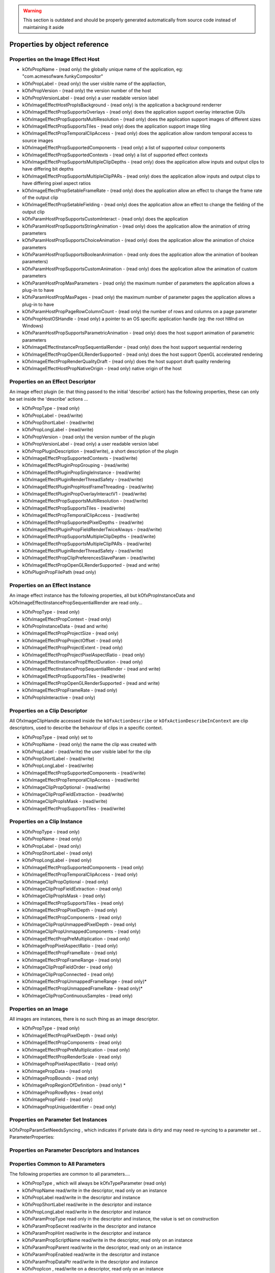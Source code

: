 .. warning::

    This section is outdated and should be properly generated automatically from source code instead
    of maintaining it aside

Properties by object reference
==============================

.. ImageEffectHostProperties:

Properties on the Image Effect Host
-----------------------------------

.. doxygendefine:: kOfxPropAPIVersion

   (read only) the version of the API implemented by the host, if not
   present, it is safe to assume "1.0"

.. doxygendefine:: kOfxPropType

   (read only) set to "host"

-  kOfxPropName
   - (read only) the globally unique name of the application, eg:
   "com.acmesofware.funkyCompositor"
-  kOfxPropLabel
   - (read only) the user visible name of the appliaction,
-  kOfxPropVersion
   - (read only) the version number of the host
-  kOfxPropVersionLabel
   - (read only) a user readable version label
-  kOfxImageEffectHostPropIsBackground
   - (read only) is the application a background renderrer
-  kOfxImageEffectPropSupportsOverlays
   - (read only) does the application support overlay interactive GUIs
-  kOfxImageEffectPropSupportsMultiResolution
   - (read only) does the application support images of different sizes
-  kOfxImageEffectPropSupportsTiles
   - (read only) does the application support image tiling
-  kOfxImageEffectPropTemporalClipAccess
   - (read only) does the application allow random temporal access to
   source images
-  kOfxImageEffectPropSupportedComponents
   - (read only) a list of supported colour components
-  kOfxImageEffectPropSupportedContexts
   - (read only) a list of supported effect contexts
-  kOfxImageEffectPropSupportsMultipleClipDepths
   - (read only) does the application allow inputs and output clips to
   have differing bit depths
-  kOfxImageEffectPropSupportsMultipleClipPARs
   - (read only) does the application allow inputs and output clips to
   have differing pixel aspect ratios
-  kOfxImageEffectPropSetableFrameRate
   - (read only) does the application allow an effect to change the
   frame rate of the output clip
-  kOfxImageEffectPropSetableFielding
   - (read only) does the application allow an effect to change the
   fielding of the output clip
-  kOfxParamHostPropSupportsCustomInteract
   - (read only) does the application
-  kOfxParamHostPropSupportsStringAnimation
   - (read only) does the application allow the animation of string
   parameters
-  kOfxParamHostPropSupportsChoiceAnimation
   - (read only) does the application allow the animation of choice
   parameters
-  kOfxParamHostPropSupportsBooleanAnimation
   - (read only does the application allow the animation of boolean
   parameters)
-  kOfxParamHostPropSupportsCustomAnimation
   - (read only) does the application allow the animation of custom
   parameters
-  kOfxParamHostPropMaxParameters
   - (read only) the maximum number of parameters the application allows
   a plug-in to have
-  kOfxParamHostPropMaxPages
   - (read only) the maximum number of parameter pages the application
   allows a plug-in to have
-  kOfxParamHostPropPageRowColumnCount
   - (read only) the number of rows and columns on a page parameter
-  kOfxPropHostOSHandle
   - (read only) a pointer to an OS specific application handle (eg: the
   root hWnd on Windows)
-  kOfxParamHostPropSupportsParametricAnimation
   - (read only) does the host support animation of parametric
   parameters
-  kOfxImageEffectInstancePropSequentialRender
   - (read only) does the host support sequential rendering
-  kOfxImageEffectPropOpenGLRenderSupported
   - (read only) does the host support OpenGL accelerated rendering
-  kOfxImageEffectPropRenderQualityDraft
   - (read only) does the host support draft quality rendering
-  kOfxImageEffectHostPropNativeOrigin
   - (read only) native origin of the host

.. EffectDescriptorProperties:

Properties on an Effect Descriptor
----------------------------------

An image effect plugin (ie: that thing passed to the initial 'describe'
action) has the following properties, these can only be set inside the
'describe' actions ...

-  kOfxPropType
   - (read only)
-  kOfxPropLabel
   - (read/write)
-  kOfxPropShortLabel
   - (read/write)
-  kOfxPropLongLabel
   - (read/write)
-  kOfxPropVersion
   - (read only) the version number of the plugin
-  kOfxPropVersionLabel
   - (read only) a user readable version label
-  kOfxPropPluginDescription
   - (read/write), a short description of the plugin
-  kOfxImageEffectPropSupportedContexts
   - (read/write)
-  kOfxImageEffectPluginPropGrouping
   - (read/write)
-  kOfxImageEffectPluginPropSingleInstance
   - (read/write)
-  kOfxImageEffectPluginRenderThreadSafety
   - (read/write)
-  kOfxImageEffectPluginPropHostFrameThreading
   - (read/write)
-  kOfxImageEffectPluginPropOverlayInteractV1
   - (read/write)
-  kOfxImageEffectPropSupportsMultiResolution
   - (read/write)
-  kOfxImageEffectPropSupportsTiles
   - (read/write)
-  kOfxImageEffectPropTemporalClipAccess
   - (read/write)
-  kOfxImageEffectPropSupportedPixelDepths
   - (read/write)
-  kOfxImageEffectPluginPropFieldRenderTwiceAlways
   - (read/write)
-  kOfxImageEffectPropSupportsMultipleClipDepths
   - (read/write)
-  kOfxImageEffectPropSupportsMultipleClipPARs
   - (read/write)
-  kOfxImageEffectPluginRenderThreadSafety
   - (read/write)
-  kOfxImageEffectPropClipPreferencesSlaveParam
   - (read/write)
-  kOfxImageEffectPropOpenGLRenderSupported
   - (read and write)
-  kOfxPluginPropFilePath
   (read only)

.. EffectInstanceProperties:

Properties on an Effect Instance
--------------------------------

An image effect instance has the following properties, all but
kOfxPropInstanceData and kOfxImageEffectInstancePropSequentialRender are
read only...

-  kOfxPropType
   - (read only)
-  kOfxImageEffectPropContext
   - (read only)
-  kOfxPropInstanceData
   - (read and write)
-  kOfxImageEffectPropProjectSize
   - (read only)
-  kOfxImageEffectPropProjectOffset
   - (read only)
-  kOfxImageEffectPropProjectExtent
   - (read only)
-  kOfxImageEffectPropProjectPixelAspectRatio
   - (read only)
-  kOfxImageEffectInstancePropEffectDuration
   - (read only)
-  kOfxImageEffectInstancePropSequentialRender
   - (read and write)
-  kOfxImageEffectPropSupportsTiles
   - (read/write)
-  kOfxImageEffectPropOpenGLRenderSupported
   - (read and write)
-  kOfxImageEffectPropFrameRate
   - (read only)
-  kOfxPropIsInteractive
   - (read only)

.. ClipDescriptorProperties:

Properties on a Clip Descriptor
-------------------------------

All OfxImageClipHandle accessed inside the ``kOfxActionDescribe`` or
``kOfxActionDescribeInContext`` are clip descriptors, used to describe
the behaviour of clips in a specific context.

-  kOfxPropType
   - (read only) set to
-  kOfxPropName
   - (read only) the name the clip was created with
-  kOfxPropLabel
   - (read/write) the user visible label for the clip
-  kOfxPropShortLabel
   - (read/write)
-  kOfxPropLongLabel
   - (read/write)
-  kOfxImageEffectPropSupportedComponents
   - (read/write)
-  kOfxImageEffectPropTemporalClipAccess
   - (read/write)
-  kOfxImageClipPropOptional
   - (read/write)
-  kOfxImageClipPropFieldExtraction
   - (read/write)
-  kOfxImageClipPropIsMask
   - (read/write)
-  kOfxImageEffectPropSupportsTiles
   - (read/write)

.. ClipInstanceProperties:

Properties on a Clip Instance
-----------------------------

-  kOfxPropType
   - (read only)
-  kOfxPropName
   - (read only)
-  kOfxPropLabel
   - (read only)
-  kOfxPropShortLabel
   - (read only)
-  kOfxPropLongLabel
   - (read only)
-  kOfxImageEffectPropSupportedComponents
   - (read only)
-  kOfxImageEffectPropTemporalClipAccess
   - (read only)
-  kOfxImageClipPropOptional
   - (read only)
-  kOfxImageClipPropFieldExtraction
   - (read only)
-  kOfxImageClipPropIsMask
   - (read only)
-  kOfxImageEffectPropSupportsTiles
   - (read only)
-  kOfxImageEffectPropPixelDepth
   - (read only)
-  kOfxImageEffectPropComponents
   - (read only)
-  kOfxImageClipPropUnmappedPixelDepth
   - (read only)
-  kOfxImageClipPropUnmappedComponents
   - (read only)
-  kOfxImageEffectPropPreMultiplication
   - (read only)
-  kOfxImagePropPixelAspectRatio
   - (read only)
-  kOfxImageEffectPropFrameRate
   - (read only)
-  kOfxImageEffectPropFrameRange
   - (read only)
-  kOfxImageClipPropFieldOrder
   - (read only)
-  kOfxImageClipPropConnected
   - (read only)
-  kOfxImageEffectPropUnmappedFrameRange
   - (read only)\*
-  kOfxImageEffectPropUnmappedFrameRate
   - (read only)\*
-  kOfxImageClipPropContinuousSamples
   - (read only)

.. ImageProperties:

Properties on an Image
----------------------

All images are instances, there is no such thing as an image descriptor.

-  kOfxPropType
   - (read only)
-  kOfxImageEffectPropPixelDepth
   - (read only)
-  kOfxImageEffectPropComponents
   - (read only)
-  kOfxImageEffectPropPreMultiplication
   - (read only)
-  kOfxImageEffectPropRenderScale
   - (read only)
-  kOfxImagePropPixelAspectRatio
   - (read only)
-  kOfxImagePropData
   - (read only)
-  kOfxImagePropBounds
   - (read only)
-  kOfxImagePropRegionOfDefinition
   - (read only) \*
-  kOfxImagePropRowBytes
   - (read only)
-  kOfxImagePropField
   - (read only)
-  kOfxImagePropUniqueIdentifier
   - (read only)

.. ParameterSetProperties:

Properties on Parameter Set Instances
-------------------------------------

kOfxPropParamSetNeedsSyncing
, which indicates if private data is dirty and may need re-syncing to a
parameter set
.. ParameterProperties:

Properties on Parameter Descriptors and Instances
-------------------------------------------------

Properties Common to All Parameters
-----------------------------------

The following properties are common to all parameters....

-  kOfxPropType
   , which will always be
   kOfxTypeParameter
   (read only)
-  kOfxPropName
   read/write in the descriptor, read only on an instance
-  kOfxPropLabel
   read/write in the descriptor and instance
-  kOfxPropShortLabel
   read/write in the descriptor and instance
-  kOfxPropLongLabel
   read/write in the descriptor and instance
-  kOfxParamPropType
   read only in the descriptor and instance, the value is set on
   construction
-  kOfxParamPropSecret
   read/write in the descriptor and instance
-  kOfxParamPropHint
   read/write in the descriptor and instance
-  kOfxParamPropScriptName
   read/write in the descriptor, read only on an instance
-  kOfxParamPropParent
   read/write in the descriptor, read only on an instance
-  kOfxParamPropEnabled
   read/write in the descriptor and instance
-  kOfxParamPropDataPtr
   read/write in the descriptor and instance
-  kOfxPropIcon
   , read/write on a descriptor, read only on an instance

Properties On Group Parameters
------------------------------

-  kOfxParamPropGroupOpen
   read/write in the descriptor, read only on an instance

Properties Common to All But Group and Page Parameters
------------------------------------------------------

-  kOfxParamPropInteractV1
   read/write in the descriptor, read only on an instance
-  kOfxParamPropInteractSize
   read/write in the descriptor, read only on an instance
-  kOfxParamPropInteractSizeAspect
   read/write in the descriptor, read only on an instance
-  kOfxParamPropInteractMinimumSize
   read/write in the descriptor, read only on an instance
-  kOfxParamPropInteractPreferedSize
   read/write in the descriptor, read only on an instance
-  kOfxParamPropHasHostOverlayHandle
   read only in the descriptor and instance
-  kOfxParamPropUseHostOverlayHandle
   read/write in the descriptor and read only in the instance

Properties Common to All Parameters That Hold Values
----------------------------------------------------

-  kOfxParamPropDefault
   read/write in the descriptor, read only on an instance
-  kOfxParamPropAnimates
   read/write in the descriptor, read only on an instance
-  kOfxParamPropIsAnimating
   read/write in the descriptor, read only on an instance
-  kOfxParamPropIsAutoKeying
   read/write in the descriptor, read only on an instance
-  kOfxParamPropPersistant
   read/write in the descriptor, read only on an instance
-  kOfxParamPropEvaluateOnChange
   read/write in the descriptor and instance
-  kOfxParamPropPluginMayWrite
   read/write in the descriptor, read only on an instance
-  kOfxParamPropCacheInvalidation
   read/write in the descriptor, read only on an instance
-  kOfxParamPropCanUndo
   read/write in the descriptor, read only on an instance

Properties Common to All Numeric Parameters
-------------------------------------------

-  kOfxParamPropMin
   read/write in the descriptor and instance
-  kOfxParamPropMax
   read/write in the descriptor and instance
-  kOfxParamPropDisplayMin
   read/write in the descriptor and instance
-  kOfxParamPropDisplayMax
   read/write in the descriptor and instance

Properties Common to All Double Parameters
------------------------------------------

-  kOfxParamPropIncrement
   read/write in the descriptor and instance
-  kOfxParamPropDigits
   read/write in the descriptor and instance

Properties On 1D Double Parameters
----------------------------------

-  kOfxParamPropShowTimeMarker
   read/write in the descriptor and instance
-  kOfxParamPropDoubleType
   read/write in the descriptor, read only on an instance

Properties On 2D and 3D Double Parameters
-----------------------------------------

-  kOfxParamPropDoubleType
   read/write in the descriptor, read only on an instance

Properties On Non Normalised Spatial Double Parameters
------------------------------------------------------

-  kOfxParamPropDefaultCoordinateSystem
   read/write in the descriptor, read only on an instance

Properties On 2D and 3D Integer Parameters
------------------------------------------

-  kOfxParamPropDimensionLabel
   read/write in the descriptor, read only on an instance

Properties On String Parameters
-------------------------------

-  kOfxParamPropStringMode
   read/write in the descriptor, read only on an instance
-  kOfxParamPropStringFilePathExists
   read/write in the descriptor, read only on an instance

Properties On Choice Parameters
-------------------------------

-  kOfxParamPropChoiceOption
   read/write in the descriptor and instance
-  kOfxParamPropChoiceOrder
   read/write in the descriptor and instance

Properties On Custom Parameters
-------------------------------

-  kOfxParamPropCustomInterpCallbackV1
   read/write in the descriptor, read only on an instance

Properties On Page Parameters
-----------------------------

-  kOfxParamPropPageChild
   read/write in the descriptor, read only on an instance

On Parametric Parameters
------------------------

-  kOfxParamPropAnimates
   read/write in the descriptor, read only on an instance
-  kOfxParamPropIsAnimating
   read/write in the descriptor, read only on an instance
-  kOfxParamPropIsAutoKeying
   read/write in the descriptor, read only on an instance
-  kOfxParamPropPersistant
   read/write in the descriptor, read only on an instance
-  kOfxParamPropEvaluateOnChange
   read/write in the descriptor and instance
-  kOfxParamPropPluginMayWrite
   read/write in the descriptor, read only on an instance
-  kOfxParamPropCacheInvalidation
   read/write in the descriptor, read only on an instance
-  kOfxParamPropCanUndo
   read/write in the descriptor, read only on an instance
-  kOfxParamPropParametricDimension
   read/write in the descriptor, read only on an instance
-  kOfxParamPropParametricUIColour
   read/write in the descriptor, read only on an instance
-  kOfxParamPropParametricInteractBackground
   read/write in the descriptor, read only on an instance
-  kOfxParamPropParametricRange
   read/write in the descriptor, read only on an instance

.. InteractDescriptorProperties:

Properties on Interact Descriptors
----------------------------------

-  kOfxInteractPropHasAlpha
   read only
-  kOfxInteractPropBitDepth
   read only

.. InteractInstanceProperties:

Properties on Interact Instances
--------------------------------

-  kOfxPropEffectInstance
   read only
-  kOfxPropInstanceData
   read/write only
-  kOfxInteractPropPixelScale
   read only
-  kOfxInteractPropBackgroundColour
   read only
-  kOfxInteractPropHasAlpha
   read only
-  kOfxInteractPropBitDepth
   read only
-  kOfxInteractPropSlaveToParam
   read/write
-  kOfxInteractPropSuggestedColour
   read only
